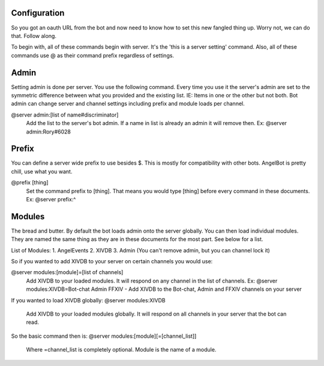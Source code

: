 Configuration
=============

So you got an oauth URL from the bot and now need to know how to set this new fangled thing up. Worry not, we can do that. Follow along.

To begin with, all of these commands begin with server. It's the 'this is a server setting' command. Also, all of these commands use @ as their command prefix regardless of settings.

Admin
=====

Setting admin is done per server. You use the following command. Every time you use it the server's admin are set to the symmetric difference between what you provided and the existing list. IE: Items in one or the other but not both.
Bot admin can change server and channel settings including prefix and module loads per channel.

@server admin:[list of name#discriminator]
    Add the list to the server's bot admin. If a name in list is already an admin it will remove then.
    Ex: @server admin:Rory#6028

Prefix
======

You can define a server wide prefix to use besides $. This is mostly for compatibility with other bots. AngelBot is pretty chill, use what you want.

@prefix [thing]
    Set the command prefix to [thing]. That means you would type [thing] before every command in these documents.
    Ex: @server prefix:^

Modules
=======

The bread and butter. By default the bot loads admin onto the server globally. You can then load individual modules. They are named the same thing as they are in these documents for the most part. See below for a list.

List of Modules:
1. AngelEvents
2. XIVDB
3. Admin (You can't remove admin, but you can channel lock it)

So if you wanted to add XIVDB to your server on certain channels you would use:

@server modules:[module]=[list of channels]
    Add XIVDB to your loaded modules. It will respond on any channel in the list of channels.
    Ex: @server modules:XIVDB=Bot-chat Admin FFXIV - Add XIVDB to the Bot-chat, Admin and FFXIV channels on your server

If you wanted to load XIVDB globally:
@server modules:XIVDB
    Add XIVDB to your loaded modules globally. It will respond on all channels in your server that the bot can read.


So the basic command then is:
@server modules:[module][=[channel_list]]
    Where =channel_list is completely optional. Module is the name of a module.